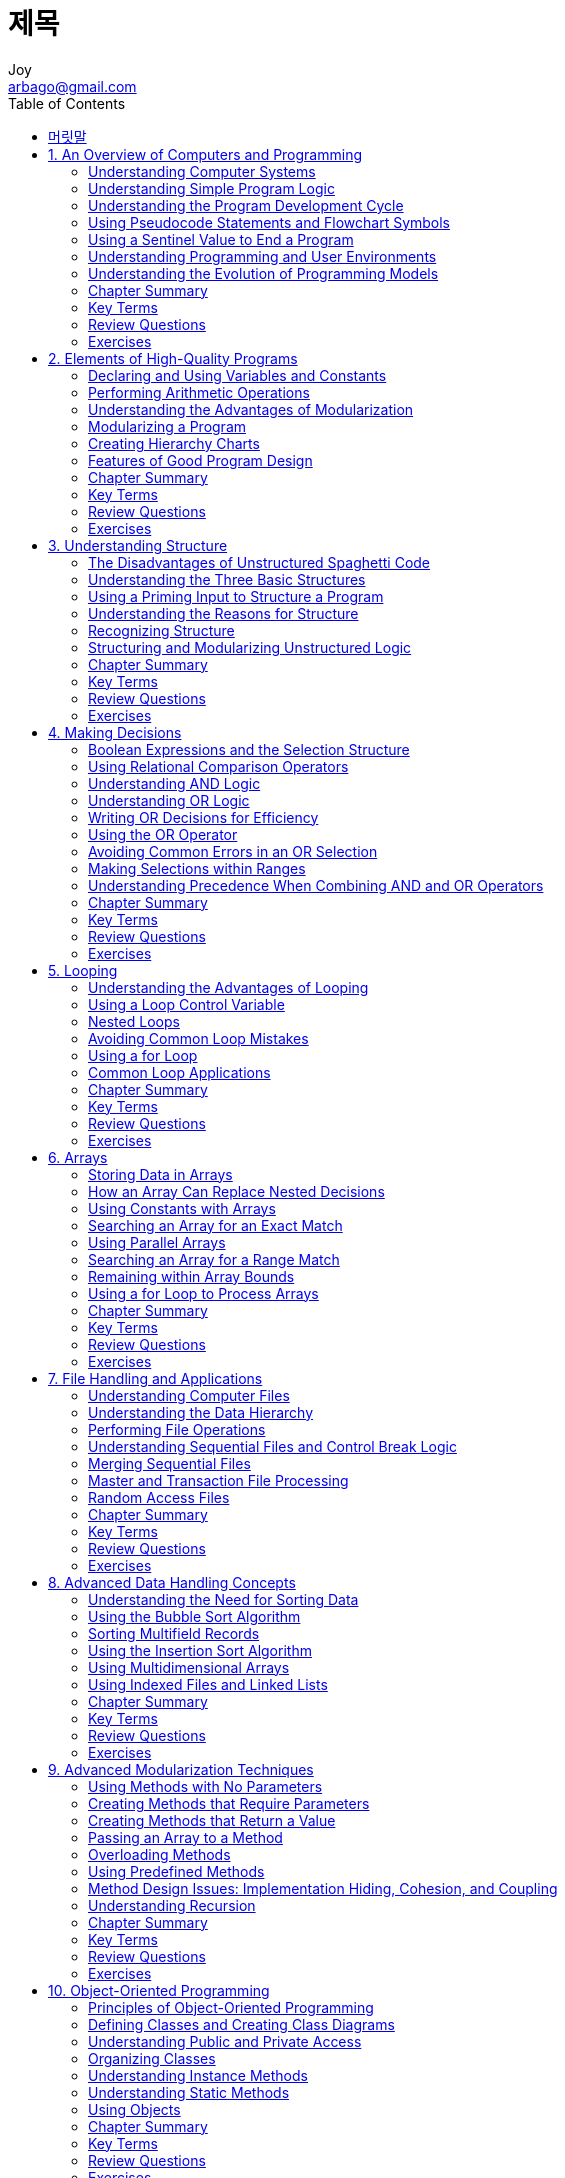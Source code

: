 [[_0_]]
= 제목
Joy <arbago@gmail.com>
:icons: font
:sectanchors:
:toc: macro

toc::[]

[preface]
== 머릿말

[[_1_0_0_]]
== 1. An Overview of Computers and Programming

[[_1_1_1_]]
=== Understanding Computer Systems

[[_1_2_2_]]
=== Understanding Simple Program Logic

[[_1_3_3_]]
=== Understanding the Program Development Cycle

[[_1_3_4_]]
==== Understanding the Problem

[[_1_3_5_]]
==== Planning the Logic

[[_1_3_6_]]
==== Coding the Program

[[_1_3_7_]]
==== Using Software to Translate the Program into Machine Language

[[_1_3_8_]]
==== Testing the Program

[[_1_3_9_]]
==== Putting the Program into Production

[[_1_3_10_]]
==== Maintaining the Program

[[_1_4_11_]]
=== Using Pseudocode Statements and Flowchart Symbols

[[_1_4_12_]]
==== Writing Pseudocode

[[_1_4_13_]]
==== Drawing Flowcharts

[[_1_4_14_]]
==== Repeating Instructions

[[_1_5_15_]]
=== Using a Sentinel Value to End a Program

[[_1_6_16_]]
=== Understanding Programming and User Environments

[[_1_6_17_]]
==== Understanding Programming Environments

[[_1_6_18_]]
==== Understanding User Environments

[[_1_7_19_]]
=== Understanding the Evolution of Programming Models

[[_1_8_20_]]
=== Chapter Summary

[[_1_9_21_]]
=== Key Terms

[[_1_10_22_]]
=== Review Questions

[[_1_11_23_]]
=== Exercises

[[_2_0_24_]]
== 2. Elements of High-Quality Programs

[[_2_1_25_]]
=== Declaring and Using Variables and Constants

[[_2_1_26_]]
==== Understanding Unnamed, Literal Constants and their Data Types

[[_2_1_27_]]
==== Working with Variables

[[_2_1_28_]]
==== Naming Variables

[[_2_1_29_]]
==== Assigning Values to Variables

[[_2_1_30_]]
==== Understanding the Data Types of Variables

[[_2_1_31_]]
==== Declaring Named Constants

[[_2_2_32_]]
=== Performing Arithmetic Operations

[[_2_3_33_]]
=== Understanding the Advantages of Modularization

[[_2_3_34_]]
==== Modularization Provides Abstraction

[[_2_3_35_]]
==== Modularization Allows Multiple Programmers to Work on a Problem

[[_2_3_36_]]
==== Modularization Allows You to Reuse Work

[[_2_4_37_]]
=== Modularizing a Program

[[_2_4_38_]]
==== Declaring Variables and Constants within Modules

[[_2_4_39_]]
==== Understanding the Most Common Configuration for Mainline Logic

[[_2_5_40_]]
=== Creating Hierarchy Charts

[[_2_6_41_]]
=== Features of Good Program Design

[[_2_6_42_]]
==== Using Program Comments

[[_2_6_43_]]
==== Choosing Identifiers

[[_2_6_44_]]
==== Designing Clear Statements

[[_2_6_45_]]
===== Avoiding Confusing Line Breaks

[[_2_6_46_]]
===== Using Temporary Variables to Clarify Long Statements

[[_2_6_47_]]
==== Writing Clear Prompts and Echoing Input

[[_2_6_48_]]
==== Maintaining Good Programming Habits

[[_2_7_49_]]
=== Chapter Summary

[[_2_8_50_]]
=== Key Terms

[[_2_9_51_]]
=== Review Questions

[[_2_10_52_]]
=== Exercises

[[_3_0_53_]]
== 3. Understanding Structure

[[_3_1_54_]]
=== The Disadvantages of Unstructured Spaghetti Code

[[_3_2_55_]]
=== Understanding the Three Basic Structures

[[_3_3_56_]]
=== Using a Priming Input to Structure a Program

[[_3_4_57_]]
=== Understanding the Reasons for Structure

[[_3_5_58_]]
=== Recognizing Structure

[[_3_6_59_]]
=== Structuring and Modularizing Unstructured Logic

[[_3_7_60_]]
=== Chapter Summary

[[_3_8_61_]]
=== Key Terms

[[_3_9_62_]]
=== Review Questions

[[_3_10_63_]]
=== Exercises

[[_4_0_64_]]
== 4. Making Decisions

[[_4_1_65_]]
=== Boolean Expressions and the Selection Structure

[[_4_2_66_]]
=== Using Relational Comparison Operators

[[_4_2_67_]]
==== Avoiding a Common Error with Relational Operators

[[_4_3_68_]]
=== Understanding AND Logic

[[_4_3_69_]]
==== Nesting AND Decisions for Efficiency

[[_4_3_70_]]
==== Using the AND Operator

[[_4_3_71_]]
==== Avoiding Common Errors in an AND Selection

[[_4_4_72_]]
=== Understanding OR Logic

[[_4_5_73_]]
=== Writing OR Decisions for Efficiency

[[_4_6_74_]]
=== Using the OR Operator

[[_4_7_75_]]
=== Avoiding Common Errors in an OR Selection

[[_4_8_76_]]
=== Making Selections within Ranges

[[_4_8_77_]]
==== Avoiding Common Errors When Using Range Checks

[[_4_9_78_]]
=== Understanding Precedence When Combining AND and OR Operators

[[_4_10_79_]]
=== Chapter Summary

[[_4_11_80_]]
=== Key Terms

[[_4_12_81_]]
=== Review Questions

[[_4_13_82_]]
=== Exercises

[[_5_0_83_]]
== 5. Looping

[[_5_1_84_]]
=== Understanding the Advantages of Looping

[[_5_2_85_]]
=== Using a Loop Control Variable

[[_5_2_86_]]
==== Using a Definite Loop with a Counter

[[_5_2_87_]]
==== Using an Indefinite Loop with a Sentinel Value

[[_5_2_88_]]
==== Understanding the Loop in a Program’s Mainline Logic

[[_5_3_89_]]
=== Nested Loops

[[_5_4_90_]]
=== Avoiding Common Loop Mistakes

[[_5_4_91_]]
==== Mistake: Neglecting to Initialize the Loop Control Variable

[[_5_4_92_]]
==== Mistake: Neglecting to Alter the Loop Control Variable

[[_5_4_93_]]
==== Mistake: Using the Wrong Comparison with the Loop Control Variable

[[_5_4_94_]]
==== Mistake: Including Statements Inside the Loop that BelongOutside the Loop

[[_5_5_95_]]
=== Using a for Loop

[[_5_6_96_]]
=== Common Loop Applications

[[_5_6_97_]]
==== Using a Loop to Accumulate Totals

[[_5_6_98_]]
==== Using a Loop to Validate Data

[[_5_6_99_]]
==== Limiting a Reprompting Loop

[[_5_6_100_]]
==== Validating a Data Type

[[_5_6_101_]]
==== Validating Reasonableness and Consistency of Data

[[_5_7_102_]]
=== Chapter Summary

[[_5_8_103_]]
=== Key Terms

[[_5_9_104_]]
=== Review Questions

[[_5_10_105_]]
=== Exercises

[[_6_0_106_]]
== 6. Arrays

[[_6_1_107_]]
=== Storing Data in Arrays

[[_6_1_108_]]
==== How Arrays Occupy Computer Memory

[[_6_2_109_]]
=== How an Array Can Replace Nested Decisions

[[_6_3_110_]]
=== Using Constants with Arrays

[[_6_3_111_]]
==== Using a Constant as the Size of an Array

[[_6_3_112_]]
==== Using Constants as Array Element Values

[[_6_3_113_]]
==== Using a Constant as an Array Subscript

[[_6_4_114_]]
=== Searching an Array for an Exact Match

[[_6_5_115_]]
=== Using Parallel Arrays

[[_6_5_116_]]
==== Improving Search Efficiency

[[_6_6_117_]]
=== Searching an Array for a Range Match

[[_6_7_118_]]
=== Remaining within Array Bounds

[[_6_8_119_]]
=== Using a for Loop to Process Arrays

[[_6_9_120_]]
=== Chapter Summary

[[_6_10_121_]]
=== Key Terms

[[_6_11_122_]]
=== Review Questions

[[_6_12_123_]]
=== Exercises

[[_7_0_124_]]
== 7. File Handling and Applications

[[_7_1_125_]]
=== Understanding Computer Files

When discussing computer storage, _temporary_ and _permanent_ refer to *volatility*, not length of time.

Because you can erase data `from` files, some programmers prefer the term _persistent storage_ to permanent storage.

[W] persist (pər-sĭst′)::
persist - continue to exist; "These stories die hard"; "The legend of Elvis endures"
* =die hard, prevail, endure, run
* <>continue - exist over a prolonged period of time; "The bad weather continued for two more weeks"
* <>carry over - transfer or persist from one stage or sphere of activity to another
* <>run - occur persistently; "Musical talent runs in the family"
* <>reverberate - have a long or continuing effect; "The discussions with my teacher reverberated throughout my adult life"

A *byte* is a small unit of storage; for example, in a simple text file, a byte holds only *one character*.

[[_7_1_126_]]
==== Organizing Files

[[_7_2_127_]]
=== Understanding the Data Hierarchy

.data hierarchy
* characters: made of smaller elements called bits
* fields
* records: groups of fields that go tother for some logical reason
* files: tables
* database

[[_7_3_128_]]
=== Performing File Operations

[[_7_3_129_]]
==== Declaring a File

Most languages support several types of files, but one way of categorizing files is by whether they can be used for _input_ or for _output_. Just as variables and constants have data types such as num and string, each file has a data type that is defined in the language you are using. For example, a file's type might be InputFile. Just like variables and constants, *files are declared by giving each a type and an identifier*. As examples, you might declare two files as follows:

----
InputFile employeeData
OutputFile updatedData
----

[[_7_3_130_]]
==== Opening a File

Opening a file locates it on a storage device and associates a variable name within your program with the file.

[[_7_3_131_]]
==== Reading Data from a File

When you read data from a file, you must read all the fields that are stored even though you might not want to use all of them.

Even though you are not concered with the address or pay rate fields, you must read them into your program for each employee befor you get to the name for the next employee.

[[_7_3_132_]]
==== Writing Data to a File

[[_7_3_133_]]
==== Closing a File

[[_7_3_134_]]
==== A Program that Performs File Operations

[[_7_4_135_]]
=== Understanding Sequential Files and Control Break Logic

[[_7_4_136_]]
==== Understanding Control Break Logic

[[_7_5_137_]]
=== Merging Sequential Files

[[_7_6_138_]]
=== Master and Transaction File Processing

[[_7_7_139_]]
=== Random Access Files

[[_7_8_140_]]
=== Chapter Summary

[[_7_9_141_]]
=== Key Terms

[[_7_10_142_]]
=== Review Questions

[[_7_11_143_]]
=== Exercises

[[_8_0_144_]]
== 8. Advanced Data Handling Concepts

[[_8_1_145_]]
=== Understanding the Need for Sorting Data

[[_8_2_146_]]
=== Using the Bubble Sort Algorithm

[[_8_2_147_]]
==== Understanding Swapping Values

[[_8_2_148_]]
==== Understanding the Bubble Sort

[[_8_2_149_]]
==== Sorting a List of Variable Size

[[_8_2_150_]]
==== Refining the Bubble Sort to Reduce Unnecessary Comparisons

[[_8_2_151_]]
==== Refining the Bubble Sort to Eliminate Unnecessary Passes

[[_8_3_152_]]
=== Sorting Multifield Records

[[_8_3_153_]]
==== Sorting Data Stored in Parallel Arrays

[[_8_3_154_]]
==== Sorting Records as a Whole

[[_8_4_155_]]
=== Using the Insertion Sort Algorithm

[[_8_5_156_]]
=== Using Multidimensional Arrays

[[_8_6_157_]]
=== Using Indexed Files and Linked Lists

[[_8_6_158_]]
==== Using Indexed Files

[[_8_6_159_]]
==== Using Linked Lists

[[_8_7_160_]]
=== Chapter Summary

[[_8_8_161_]]
=== Key Terms

[[_8_9_162_]]
=== Review Questions

[[_8_10_163_]]
=== Exercises

[[_9_0_164_]]
== 9. Advanced Modularization Techniques

[[_9_1_165_]]
=== Using Methods with No Parameters

[[_9_2_166_]]
=== Creating Methods that Require Parameters

[[_9_2_167_]]
==== Creating Methods that Require Multiple Parameters

[[_9_3_168_]]
=== Creating Methods that Return a Value

[[_9_3_169_]]
==== Using an IPO Chart

[[_9_4_170_]]
=== Passing an Array to a Method

[[_9_5_171_]]
=== Overloading Methods

[[_9_5_172_]]
==== Avoiding Ambiguous Methods

[[_9_6_173_]]
=== Using Predefined Methods

[[_9_7_174_]]
=== Method Design Issues: Implementation Hiding, Cohesion, and Coupling

[[_9_7_175_]]
==== Understanding Implementation Hiding

[[_9_7_176_]]
==== Increasing Cohesion

[[_9_7_177_]]
==== Reducing Coupling

[[_9_8_178_]]
=== Understanding Recursion

[[_9_9_179_]]
=== Chapter Summary

[[_9_10_180_]]
=== Key Terms

[[_9_11_181_]]
=== Review Questions

[[_9_12_182_]]
=== Exercises

[[_10_0_183_]]
== 10. Object-Oriented Programming

[[_10_1_184_]]
=== Principles of Object-Oriented Programming

[[_10_1_185_]]
==== Classes and Objects

[[_10_1_186_]]
==== Polymorphism

[[_10_1_187_]]
==== Inheritance

[[_10_1_188_]]
==== Encapsulation

[[_10_2_189_]]
=== Defining Classes and Creating Class Diagrams

[[_10_2_190_]]
==== Creating Class Diagrams

[[_10_2_191_]]
==== The Set Methods

[[_10_2_192_]]
==== The Get Methods

[[_10_2_193_]]
==== The work Methods

[[_10_3_194_]]
=== Understanding Public and Private Access

[[_10_4_195_]]
=== Organizing Classes

[[_10_5_196_]]
=== Understanding Instance Methods

[[_10_6_197_]]
=== Understanding Static Methods

[[_10_7_198_]]
=== Using Objects

[[_10_8_199_]]
=== Chapter Summary

[[_10_9_200_]]
=== Key Terms

[[_10_10_201_]]
=== Review Questions

[[_10_11_202_]]
=== Exercises

[[_11_0_203_]]
== 11. More Object-Oriented Programming Concepts

[[_11_1_204_]]
=== Understanding Constructors

[[_11_1_205_]]
==== Default Constructors

[[_11_1_206_]]
==== Nondefault Constructors

[[_11_1_207_]]
==== Overloading Methods and Constructors

[[_11_2_208_]]
=== Understanding Destructors

[[_11_3_209_]]
=== Understanding Composition

[[_11_4_210_]]
=== Understanding Inheritance

[[_11_4_211_]]
==== Understanding Inheritance Terminology

[[_11_4_212_]]
==== Accessing Private Fields and Methods of a Parent Class

[[_11_4_213_]]
==== Using Inheritance to Achieve Good Software Design

[[_11_5_214_]]
=== An Example of Using Predefined Classes: Creating GUI Objects

[[_11_6_215_]]
=== Understanding Exception Handling

[[_11_6_216_]]
==== Drawbacks to Traditional Error-Handling Techniques

[[_11_6_217_]]
==== The Object-Oriented Exception-Handling Model

[[_11_6_218_]]
==== Using Built-in Exceptions and Creating Your Own Exceptions

[[_11_7_219_]]
=== Reviewing the Advantages of Object-Oriented Programming

[[_11_8_220_]]
=== Chapter Summary

[[_11_9_221_]]
=== Key Terms

[[_11_10_222_]]
=== Review Questions

[[_11_11_223_]]
=== Exercises

[[_12_0_224_]]
== 12. Event-Driven GUI Programming, Multithreading, and Animation

[[_12_1_225_]]
=== Understanding Event-Driven Programming

[[_12_2_226_]]
=== User-Initiated Actions and GUI Components

[[_12_3_227_]]
=== Designing Graphical User Interfaces

[[_12_3_228_]]
==== The Interface Should Be Natural and Predictable

[[_12_3_229_]]
==== The Interface Should Be Attractive, Easy to Read,and Nondistracting

[[_12_3_230_]]
==== To Some Extent, It’s Helpful If the User Can CustomizeYour Applications

[[_12_3_231_]]
==== The Program Should Be Forgiving

[[_12_3_232_]]
==== The GUI Is Only a Means to an End

[[_12_4_233_]]
=== Developing an Event-Driven Application

[[_12_4_234_]]
==== Creating Storyboards

[[_12_4_235_]]
==== Defining the Storyboard Objects in an Object Dictionary

[[_12_4_236_]]
==== Defining Connections Between the User Screens

[[_12_4_237_]]
==== Planning the Logic

[[_12_5_238_]]
=== Understanding Threads and Multithreading

[[_12_6_239_]]
=== Creating Animation

[[_12_7_240_]]
=== Chapter Summary

[[_12_8_241_]]
=== Key Terms

[[_12_9_242_]]
=== Review Questions

[[_12_10_243_]]
=== Exercises

[[_13_0_244_]]
== 13. SystemModeling with the UML

[[_13_1_245_]]
=== Understanding System Modeling

[[_13_2_246_]]
=== What is the UML?

[[_13_3_247_]]
=== Using UML Use Case Diagrams

[[_13_4_248_]]
=== Using UML Class and Object Diagrams

[[_13_5_249_]]
=== Using Other UML Diagrams

[[_13_5_250_]]
==== Sequence Diagrams

[[_13_5_251_]]
==== Communication Diagrams

[[_13_5_252_]]
==== State Machine Diagrams

[[_13_5_253_]]
==== Activity Diagrams

[[_13_5_254_]]
==== Component and Deployment Diagrams

[[_13_5_255_]]
==== Profile Diagrams

[[_13_5_256_]]
==== Diagramming Exception Handling

[[_13_6_257_]]
=== Deciding When to Use the UML and Which UML Diagrams to Use

[[_13_7_258_]]
=== Chapter Summary

[[_13_8_259_]]
=== Key Terms

[[_13_9_260_]]
=== Review Questions

[[_13_10_261_]]
=== Exercises

[[_14_0_262_]]
== 14. Using Relational Databases

[[_14_1_263_]]
=== Understanding Relational Database Fundamentals

[[_14_2_264_]]
=== Creating Databases and Table Descriptions

[[_14_3_265_]]
=== Identifying Primary Keys

[[_14_4_266_]]
=== Understanding Database Structure Notation

[[_14_5_267_]]
=== Working with Records within Tables

[[_14_6_268_]]
=== Creating Queries

[[_14_7_269_]]
=== Understanding Relationships between Tables

[[_14_7_270_]]
==== Understanding One-To-Many Relationships

[[_14_7_271_]]
==== Understanding Many-To-Many Relationships

[[_14_7_272_]]
==== Understanding One-To-One Relationships

[[_14_8_273_]]
=== Recognizing Poor Table Design

[[_14_9_274_]]
=== Understanding Anomalies, Normal Forms, and Normalization

[[_14_9_275_]]
==== First Normal Form

[[_14_9_276_]]
==== Second Normal Form

[[_14_9_277_]]
==== Third Normal Form

[[_14_10_278_]]
=== Database Performance and Security Issues

[[_14_10_279_]]
==== Providing Data Integrity

[[_14_10_280_]]
==== Recovering Lost Data

[[_14_10_281_]]
==== Avoiding Concurrent Update Problems

[[_14_10_282_]]
==== Providing Authentication and Permissions

[[_14_10_283_]]
==== Providing Encryption

[[_14_11_284_]]
=== Chapter Summary

[[_14_12_285_]]
=== Key Terms

[[_14_13_286_]]
=== Review Questions

[[_14_14_287_]]
=== Exercises

[[_15_0_288_]]
== Appendices

[[_15_1_289_]]
=== A. Understanding Numbering Systems and Computer Codes

[[_15_1_290_]]
==== The Hexadecimal System

[[_15_1_291_]]
==== Measuring Storage

[[_15_1_292_]]
==== Key Terms

[[_15_2_293_]]
=== B. Flowchart Symbols

[[_15_3_294_]]
=== C. Structures

[[_15_4_295_]]
=== D. Solving Difficult Structuring Problems

[[_15_5_296_]]
=== E. Creating Print Charts

[[_15_6_297_]]
=== F. Two Variations on the Basic Structures-Case and do-while

[[_15_6_298_]]
==== The case Structure

[[_15_6_299_]]
==== The do-while Loop

[[_15_6_300_]]
==== Recognizing the Characteristics Shared by All StructuredLoops

[[_15_6_301_]]
==== Recognizing Unstructured Loops

[[_15_6_302_]]
==== Key Terms
